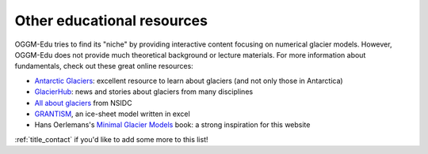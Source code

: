 .. _other_resources:

Other educational resources
===========================

OGGM-Edu tries to find
its "niche" by providing interactive content focusing on numerical glacier
models. However, OGGM-Edu does not provide much theoretical background or
lecture materials. For more information about fundamentals,
check out these great online resources:

- `Antarctic Glaciers <http://www.antarcticglaciers.org/>`_: excellent resource
  to learn about glaciers (and not only those in Antarctica)
- `GlacierHub <https://glacierhub.org>`_: news and stories about glaciers from
  many disciplines
- `All about glaciers <https://nsidc.org/cryosphere/glaciers>`_ from NSIDC
- `GRANTISM <http://homepages.ulb.ac.be/~fpattyn/grantism/>`_, an ice-sheet
  model written in excel
- Hans Oerlemans's `Minimal Glacier Models <http://www.staff.science.uu.nl/~oerle102/MM2011-all.pdf>`_
  book: a strong inspiration for this website

:ref:`title_contact` if you'd like to add some more to this list!
